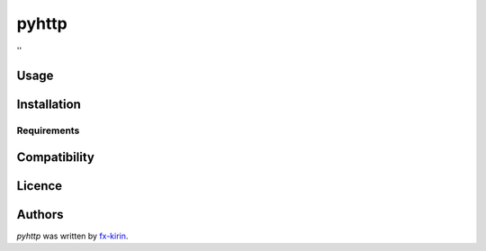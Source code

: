 pyhttp
======

.. image:: https://img.shields.io/pypi/v/pyhttp.svg
    :target: https://pypi.python.org/pypi/pyhttp
    :alt: Latest PyPI version

.. image:: ''.png
   :target: ''
   :alt: Latest Travis CI build status

''

Usage
-----

Installation
------------

Requirements
^^^^^^^^^^^^

Compatibility
-------------

Licence
-------

Authors
-------

`pyhttp` was written by `fx-kirin <ono.kirin@gmail.com>`_.
